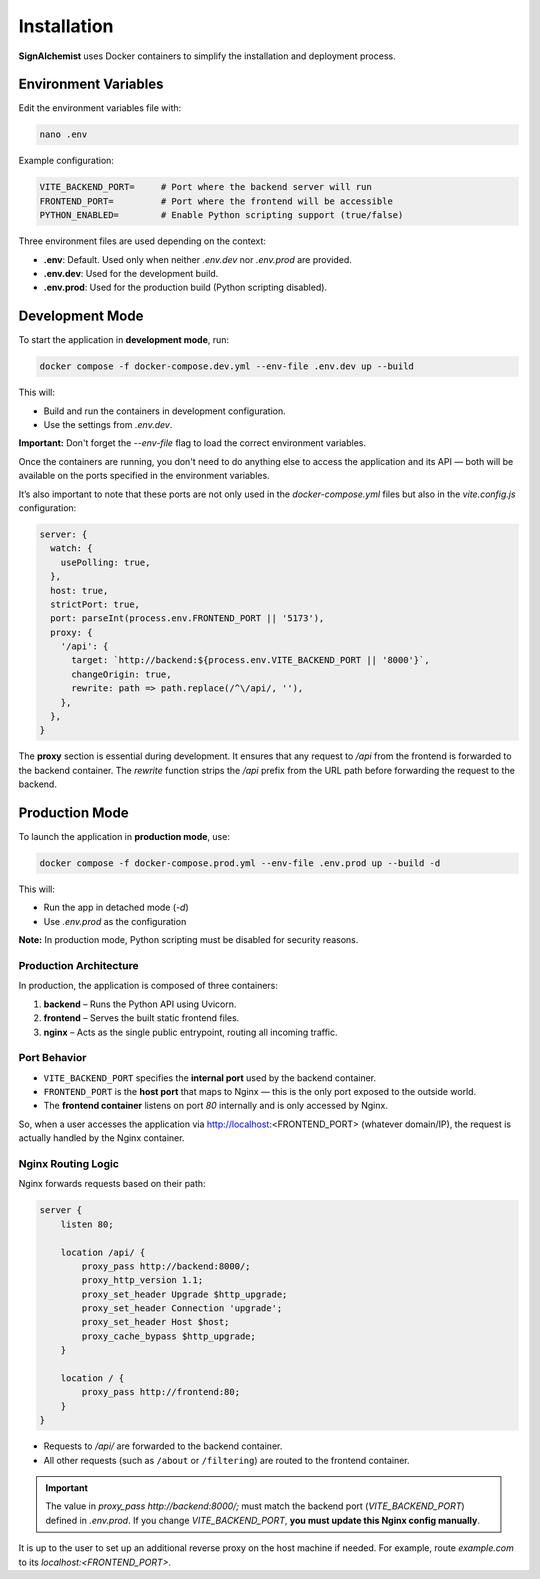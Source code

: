 Installation
============

**SignAlchemist** uses Docker containers to simplify the installation and deployment process.

Environment Variables
------------------------

Edit the environment variables file with:

.. code-block:: bash

   nano .env

Example configuration:

.. code-block:: none

   VITE_BACKEND_PORT=     # Port where the backend server will run
   FRONTEND_PORT=         # Port where the frontend will be accessible
   PYTHON_ENABLED=        # Enable Python scripting support (true/false)

Three environment files are used depending on the context:

- **.env**: Default. Used only when neither `.env.dev` nor `.env.prod` are provided.
- **.env.dev**: Used for the development build.
- **.env.prod**: Used for the production build (Python scripting disabled).

Development Mode
-------------------

To start the application in **development mode**, run:

.. code-block:: bash

   docker compose -f docker-compose.dev.yml --env-file .env.dev up --build

This will:

- Build and run the containers in development configuration.
- Use the settings from `.env.dev`.

**Important:** Don't forget the `--env-file` flag to load the correct environment variables.


Once the containers are running, you don't need to do anything else to access the application and its API — both will be available on the ports specified in the environment variables.

It’s also important to note that these ports are not only used in the `docker-compose.yml` files but also in the `vite.config.js` configuration:

.. code-block:: javascript

   server: {
     watch: {
       usePolling: true,
     },
     host: true,
     strictPort: true,
     port: parseInt(process.env.FRONTEND_PORT || '5173'),
     proxy: {
       '/api': {
         target: `http://backend:${process.env.VITE_BACKEND_PORT || '8000'}`,
         changeOrigin: true,
         rewrite: path => path.replace(/^\/api/, ''),
       },
     },
   }

The **proxy** section is essential during development. It ensures that any request to `/api` from the frontend is forwarded to the backend container. 
The `rewrite` function strips the `/api` prefix from the URL path before forwarding the request to the backend.

Production Mode
------------------

To launch the application in **production mode**, use:

.. code-block:: bash

   docker compose -f docker-compose.prod.yml --env-file .env.prod up --build -d

This will:

- Run the app in detached mode (`-d`)
- Use `.env.prod` as the configuration

**Note:** In production mode, Python scripting must be disabled for security reasons.

Production Architecture
~~~~~~~~~~~~~~~~~~~~~~~~~~~~~~~~

In production, the application is composed of three containers:

1. **backend** – Runs the Python API using Uvicorn.
2. **frontend** – Serves the built static frontend files.
3. **nginx** – Acts as the single public entrypoint, routing all incoming traffic.

Port Behavior
~~~~~~~~~~~~~~~~~~~~~~~~~~~~~~~~

- ``VITE_BACKEND_PORT`` specifies the **internal port** used by the backend container.  
- ``FRONTEND_PORT`` is the **host port** that maps to Nginx — this is the only port exposed to the outside world.
- The **frontend container** listens on port `80` internally and is only accessed by Nginx.

So, when a user accesses the application via http://localhost:<FRONTEND_PORT> (whatever domain/IP), the request is actually handled by the Nginx container.

Nginx Routing Logic
~~~~~~~~~~~~~~~~~~~~~~~~~~~~~~~~

Nginx forwards requests based on their path:

.. code-block:: nginx

   server {
       listen 80;

       location /api/ {
           proxy_pass http://backend:8000/;
           proxy_http_version 1.1;
           proxy_set_header Upgrade $http_upgrade;
           proxy_set_header Connection 'upgrade';
           proxy_set_header Host $host;
           proxy_cache_bypass $http_upgrade;
       }

       location / {
           proxy_pass http://frontend:80;
       }
   }


.. image:: _static/request.png
   :alt: Example of request
   :width: 600px
   :align: center

- Requests to `/api/` are forwarded to the backend container.
- All other requests (such as ``/about`` or ``/filtering``) are routed to the frontend container.

.. important::

   The value in `proxy_pass http://backend:8000/;` must match the backend port (`VITE_BACKEND_PORT`) defined in `.env.prod`.  
   If you change `VITE_BACKEND_PORT`, **you must update this Nginx config manually**.


It is up to the user to set up an additional reverse proxy on the host machine if needed. For example, route `example.com` to its `localhost:<FRONTEND_PORT>`.